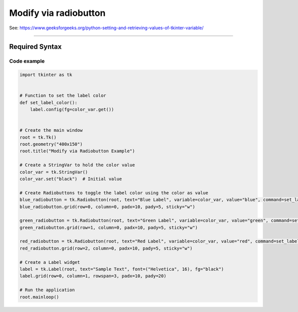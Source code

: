 ====================================================
Modify via radiobutton
====================================================

| See: https://www.geeksforgeeks.org/python-setting-and-retrieving-values-of-tkinter-variable/

----

Required Syntax
-----------------------------------

.. py:class:: StringVar

    | Syntax: ``text_var = tk.StringVar()``
    | Description: Creates a Tkinter variable for holding string data.
    | Default: None
    | Example: ``text_var = tk.StringVar()``

.. py:method:: get

    | Syntax: ``current_value = text_var.get()``
    | Description: Retrieves the current value of the `StringVar`.
    | Default: None
    | Example: ``current_value = text_var.get()``

.. py:method:: set

    | Syntax: ``text_var.set("New Value")``
    | Description: Sets the value of the `StringVar` to the specified string.
    | Default: None
    | Example: ``text_var.set("black")``

.. py:attribute:: variable

    | Syntax: ``widget = tk.Radiobutton(parent, text="label", variable=variable, command=callback_function)``
    | Description: Associates a Tkinter variable with the Radiobutton state.
    | Default: None
    | Example: ``blue_radiobutton = tk.Radiobutton(window, text="Blue Label", variable=color_var, value="blue", command=set_label_color)``

.. py:attribute:: command

    | Syntax: ``button_widget = tk.BuRadiobuttontton(parent, command=callback_function)``
    | Description: Specifies the function to be called when the Radiobutton is clicked.
    | Default: ``None``
    | Example: ``button_widget = tk.Radiobutton(window, command=on_click)``


Code example
~~~~~~~~~~~~~~~~~~

.. image:: images/modify_via_radiobutton.png
    :scale: 100%


.. code-block:: python

    import tkinter as tk


    # Function to set the label color
    def set_label_color():
        label.config(fg=color_var.get())


    # Create the main window
    root = tk.Tk()
    root.geometry("400x150")
    root.title("Modify via Radiobutton Example")

    # Create a StringVar to hold the color value
    color_var = tk.StringVar()
    color_var.set("black")  # Initial value

    # Create Radiobuttons to toggle the label color using the color as value
    blue_radiobutton = tk.Radiobutton(root, text="Blue Label", variable=color_var, value="blue", command=set_label_color)
    blue_radiobutton.grid(row=0, column=0, padx=10, pady=5, sticky="w")

    green_radiobutton = tk.Radiobutton(root, text="Green Label", variable=color_var, value="green", command=set_label_color)
    green_radiobutton.grid(row=1, column=0, padx=10, pady=5, sticky="w")

    red_radiobutton = tk.Radiobutton(root, text="Red Label", variable=color_var, value="red", command=set_label_color)
    red_radiobutton.grid(row=2, column=0, padx=10, pady=5, sticky="w")

    # Create a Label widget
    label = tk.Label(root, text="Sample Text", font=("Helvetica", 16), fg="black")
    label.grid(row=0, column=1, rowspan=3, padx=10, pady=20)

    # Run the application
    root.mainloop()
